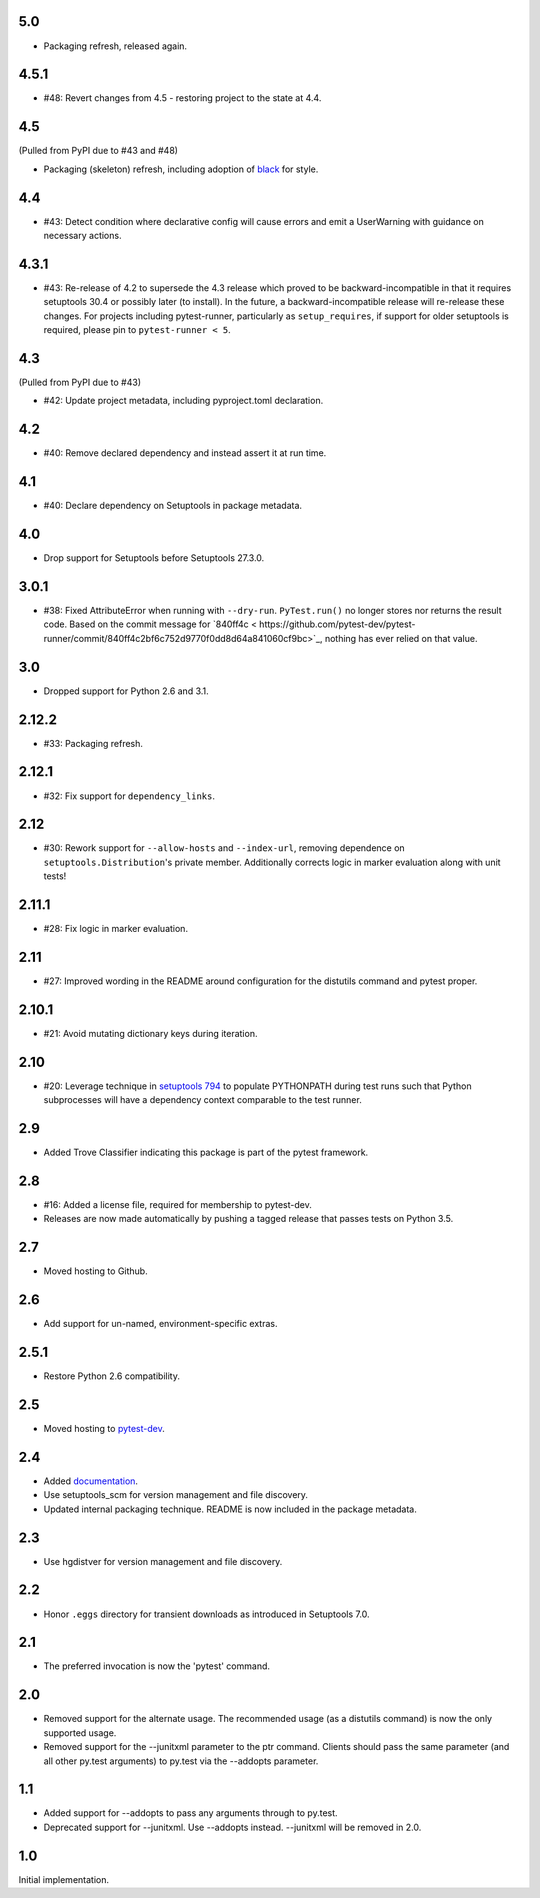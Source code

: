 5.0
===

* Packaging refresh, released again.

4.5.1
=====

* #48: Revert changes from 4.5 - restoring project to the
  state at 4.4.

4.5
===

(Pulled from PyPI due to #43 and #48)

* Packaging (skeleton) refresh, including adoption of
  `black <https://pypi.org/project/black>`_ for style.

4.4
===

* #43: Detect condition where declarative config will cause
  errors and emit a UserWarning with guidance on necessary
  actions.

4.3.1
=====

* #43: Re-release of 4.2 to supersede the 4.3 release which
  proved to be backward-incompatible in that it requires
  setuptools 30.4 or possibly later (to install). In the future, a
  backward-incompatible release will re-release these changes.
  For projects including pytest-runner, particularly as
  ``setup_requires``, if support for older setuptools is required,
  please pin to ``pytest-runner < 5``.

4.3
===

(Pulled from PyPI due to #43)

* #42: Update project metadata, including pyproject.toml declaration.

4.2
===

* #40: Remove declared dependency and instead assert it at
  run time.

4.1
===

* #40: Declare dependency on Setuptools in package metadata.

4.0
===

* Drop support for Setuptools before Setuptools 27.3.0.

3.0.1
=====

* #38: Fixed AttributeError when running with ``--dry-run``.
  ``PyTest.run()`` no longer stores nor returns the result code.
  Based on the commit message for `840ff4c <
  https://github.com/pytest-dev/pytest-runner/commit/840ff4c2bf6c752d9770f0dd8d64a841060cf9bc>`_,
  nothing has ever relied on that value.

3.0
===

* Dropped support for Python 2.6 and 3.1.

2.12.2
======

* #33: Packaging refresh.

2.12.1
======

* #32: Fix support for ``dependency_links``.

2.12
====

* #30: Rework support for ``--allow-hosts`` and
  ``--index-url``, removing dependence on
  ``setuptools.Distribution``'s private member.
  Additionally corrects logic in marker evaluation
  along with unit tests!

2.11.1
======

* #28: Fix logic in marker evaluation.

2.11
====

* #27: Improved wording in the README around configuration
  for the distutils command and pytest proper.

2.10.1
======

* #21: Avoid mutating dictionary keys during iteration.

2.10
====

* #20: Leverage technique in `setuptools 794
  <https://github.com/pypa/setuptools/issues/794>`_
  to populate PYTHONPATH during test runs such that
  Python subprocesses will have a dependency context
  comparable to the test runner.

2.9
===

* Added Trove Classifier indicating this package is part
  of the pytest framework.

2.8
===

* #16: Added a license file, required for membership to
  pytest-dev.
* Releases are now made automatically by pushing a
  tagged release that passes tests on Python 3.5.

2.7
===

* Moved hosting to Github.

2.6
===

* Add support for un-named, environment-specific extras.

2.5.1
=====

* Restore Python 2.6 compatibility.

2.5
===

* Moved hosting to `pytest-dev
  <https://bitbucket.org/pytest-dev/pytest-runner>`_.

2.4
===

* Added `documentation <https://pythonhosted.org/pytest-runner>`_.
* Use setuptools_scm for version management and file discovery.
* Updated internal packaging technique. README is now included
  in the package metadata.

2.3
===

* Use hgdistver for version management and file discovery.

2.2
===

* Honor ``.eggs`` directory for transient downloads as introduced in Setuptools
  7.0.

2.1
===

* The preferred invocation is now the 'pytest' command.

2.0
===

* Removed support for the alternate usage. The recommended usage (as a
  distutils command) is now the only supported usage.
* Removed support for the --junitxml parameter to the ptr command. Clients
  should pass the same parameter (and all other py.test arguments) to py.test
  via the --addopts parameter.

1.1
===

* Added support for --addopts to pass any arguments through to py.test.
* Deprecated support for --junitxml. Use --addopts instead. --junitxml will be
  removed in 2.0.

1.0
===

Initial implementation.

